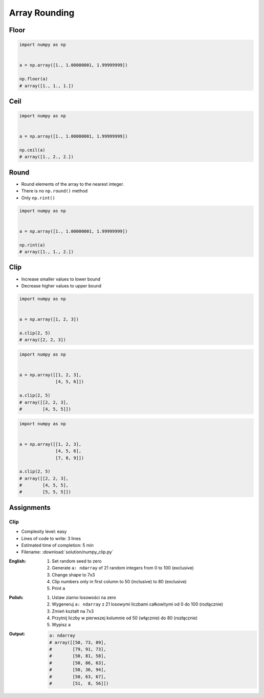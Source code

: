 **************
Array Rounding
**************


Floor
=====
.. code-block:: python

    import numpy as np


    a = np.array([1., 1.00000001, 1.99999999])

    np.floor(a)
    # array([1., 1., 1.])


Ceil
====
.. code-block:: python

    import numpy as np


    a = np.array([1., 1.00000001, 1.99999999])

    np.ceil(a)
    # array([1., 2., 2.])


Round
=====
* Round elements of the array to the nearest integer.
* There is no ``np.round()`` method
* Only ``np.rint()``

.. code-block:: python

    import numpy as np


    a = np.array([1., 1.00000001, 1.99999999])

    np.rint(a)
    # array([1., 1., 2.])


Clip
====
* Increase smaller values to lower bound
* Decrease higher values to upper bound

.. code-block:: python

    import numpy as np


    a = np.array([1, 2, 3])

    a.clip(2, 5)
    # array([2, 2, 3])

.. code-block:: python

    import numpy as np


    a = np.array([[1, 2, 3],
                  [4, 5, 6]])

    a.clip(2, 5)
    # array([[2, 2, 3],
    #        [4, 5, 5]])

.. code-block:: python

    import numpy as np


    a = np.array([[1, 2, 3],
                  [4, 5, 6],
                  [7, 8, 9]])

    a.clip(2, 5)
    # array([[2, 2, 3],
    #        [4, 5, 5],
    #        [5, 5, 5]])


Assignments
===========

Clip
----
* Complexity level: easy
* Lines of code to write: 3 lines
* Estimated time of completion: 5 min
* Filename: :download:`solution/numpy_clip.py`

:English:
    #. Set random seed to zero
    #. Generate ``a: ndarray`` of 21 random integers from 0 to 100 (exclusive)
    #. Change shape to 7x3
    #. Clip numbers only in first column to 50 (inclusive) to 80 (exclusive)
    #. Print ``a``

:Polish:
    #. Ustaw ziarno losowości na zero
    #. Wygeneruj ``a: ndarray`` z 21 losowymi liczbami całkowitymi od 0 do 100 (rozłącznie)
    #. Zmień kształt na 7x3
    #. Przytnij liczby w pierwszej kolumnie od 50 (włącznie) do 80 (rozłącznie)
    #. Wypisz ``a``

:Output:
    .. code-block:: python

        a: ndarray
        # array([[50, 73, 89],
        #        [79, 91, 73],
        #        [50, 81, 58],
        #        [50, 86, 63],
        #        [50, 36, 94],
        #        [50, 63, 67],
        #        [51,  8, 56]])
